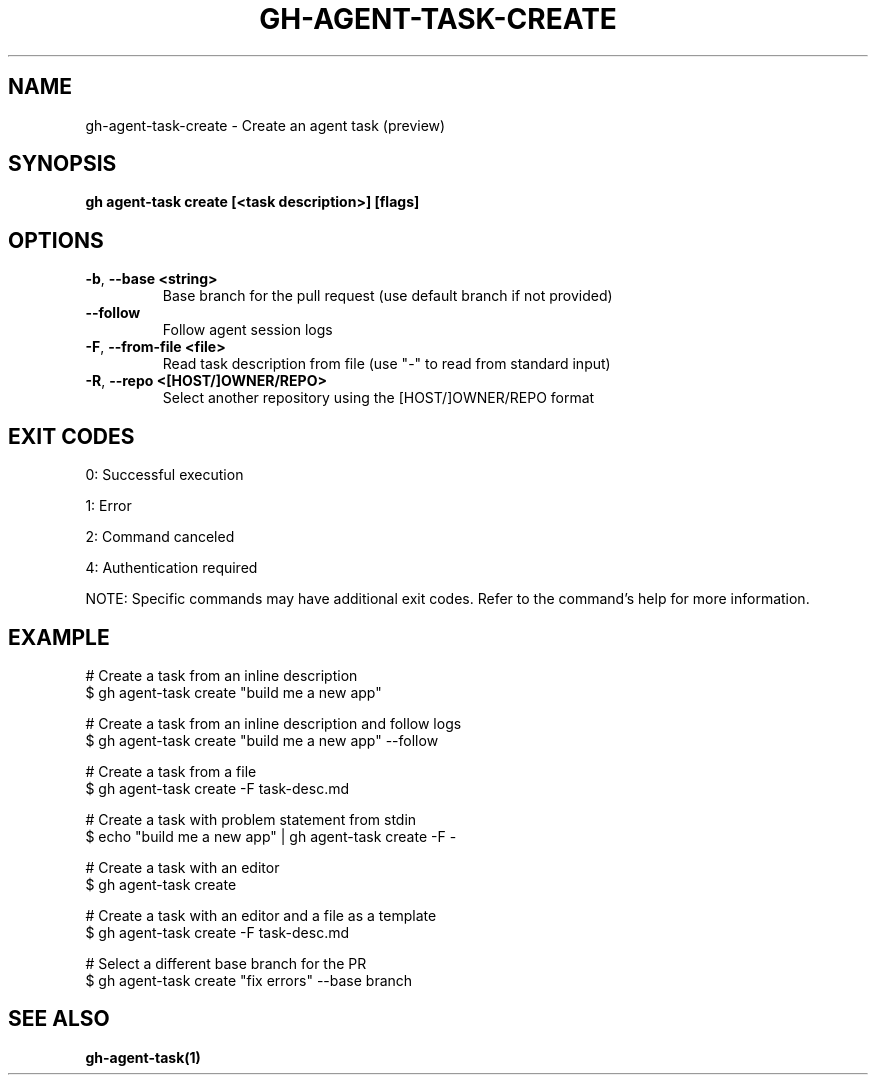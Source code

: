 .nh
.TH "GH-AGENT-TASK-CREATE" "1" "Sep 2025" "GitHub CLI 2.80.0" "GitHub CLI manual"

.SH NAME
gh-agent-task-create - Create an agent task (preview)


.SH SYNOPSIS
\fBgh agent-task create [<task description>] [flags]\fR


.SH OPTIONS
.TP
\fB-b\fR, \fB--base\fR \fB<string>\fR
Base branch for the pull request (use default branch if not provided)

.TP
\fB--follow\fR
Follow agent session logs

.TP
\fB-F\fR, \fB--from-file\fR \fB<file>\fR
Read task description from file (use "-" to read from standard input)

.TP
\fB-R\fR, \fB--repo\fR \fB<[HOST/]OWNER/REPO>\fR
Select another repository using the [HOST/]OWNER/REPO format


.SH EXIT CODES
0: Successful execution

.PP
1: Error

.PP
2: Command canceled

.PP
4: Authentication required

.PP
NOTE: Specific commands may have additional exit codes. Refer to the command's help for more information.


.SH EXAMPLE
.EX
# Create a task from an inline description
$ gh agent-task create "build me a new app"

# Create a task from an inline description and follow logs
$ gh agent-task create "build me a new app" --follow

# Create a task from a file
$ gh agent-task create -F task-desc.md

# Create a task with problem statement from stdin
$ echo "build me a new app" | gh agent-task create -F -

# Create a task with an editor
$ gh agent-task create

# Create a task with an editor and a file as a template
$ gh agent-task create -F task-desc.md

# Select a different base branch for the PR
$ gh agent-task create "fix errors" --base branch

.EE


.SH SEE ALSO
\fBgh-agent-task(1)\fR
